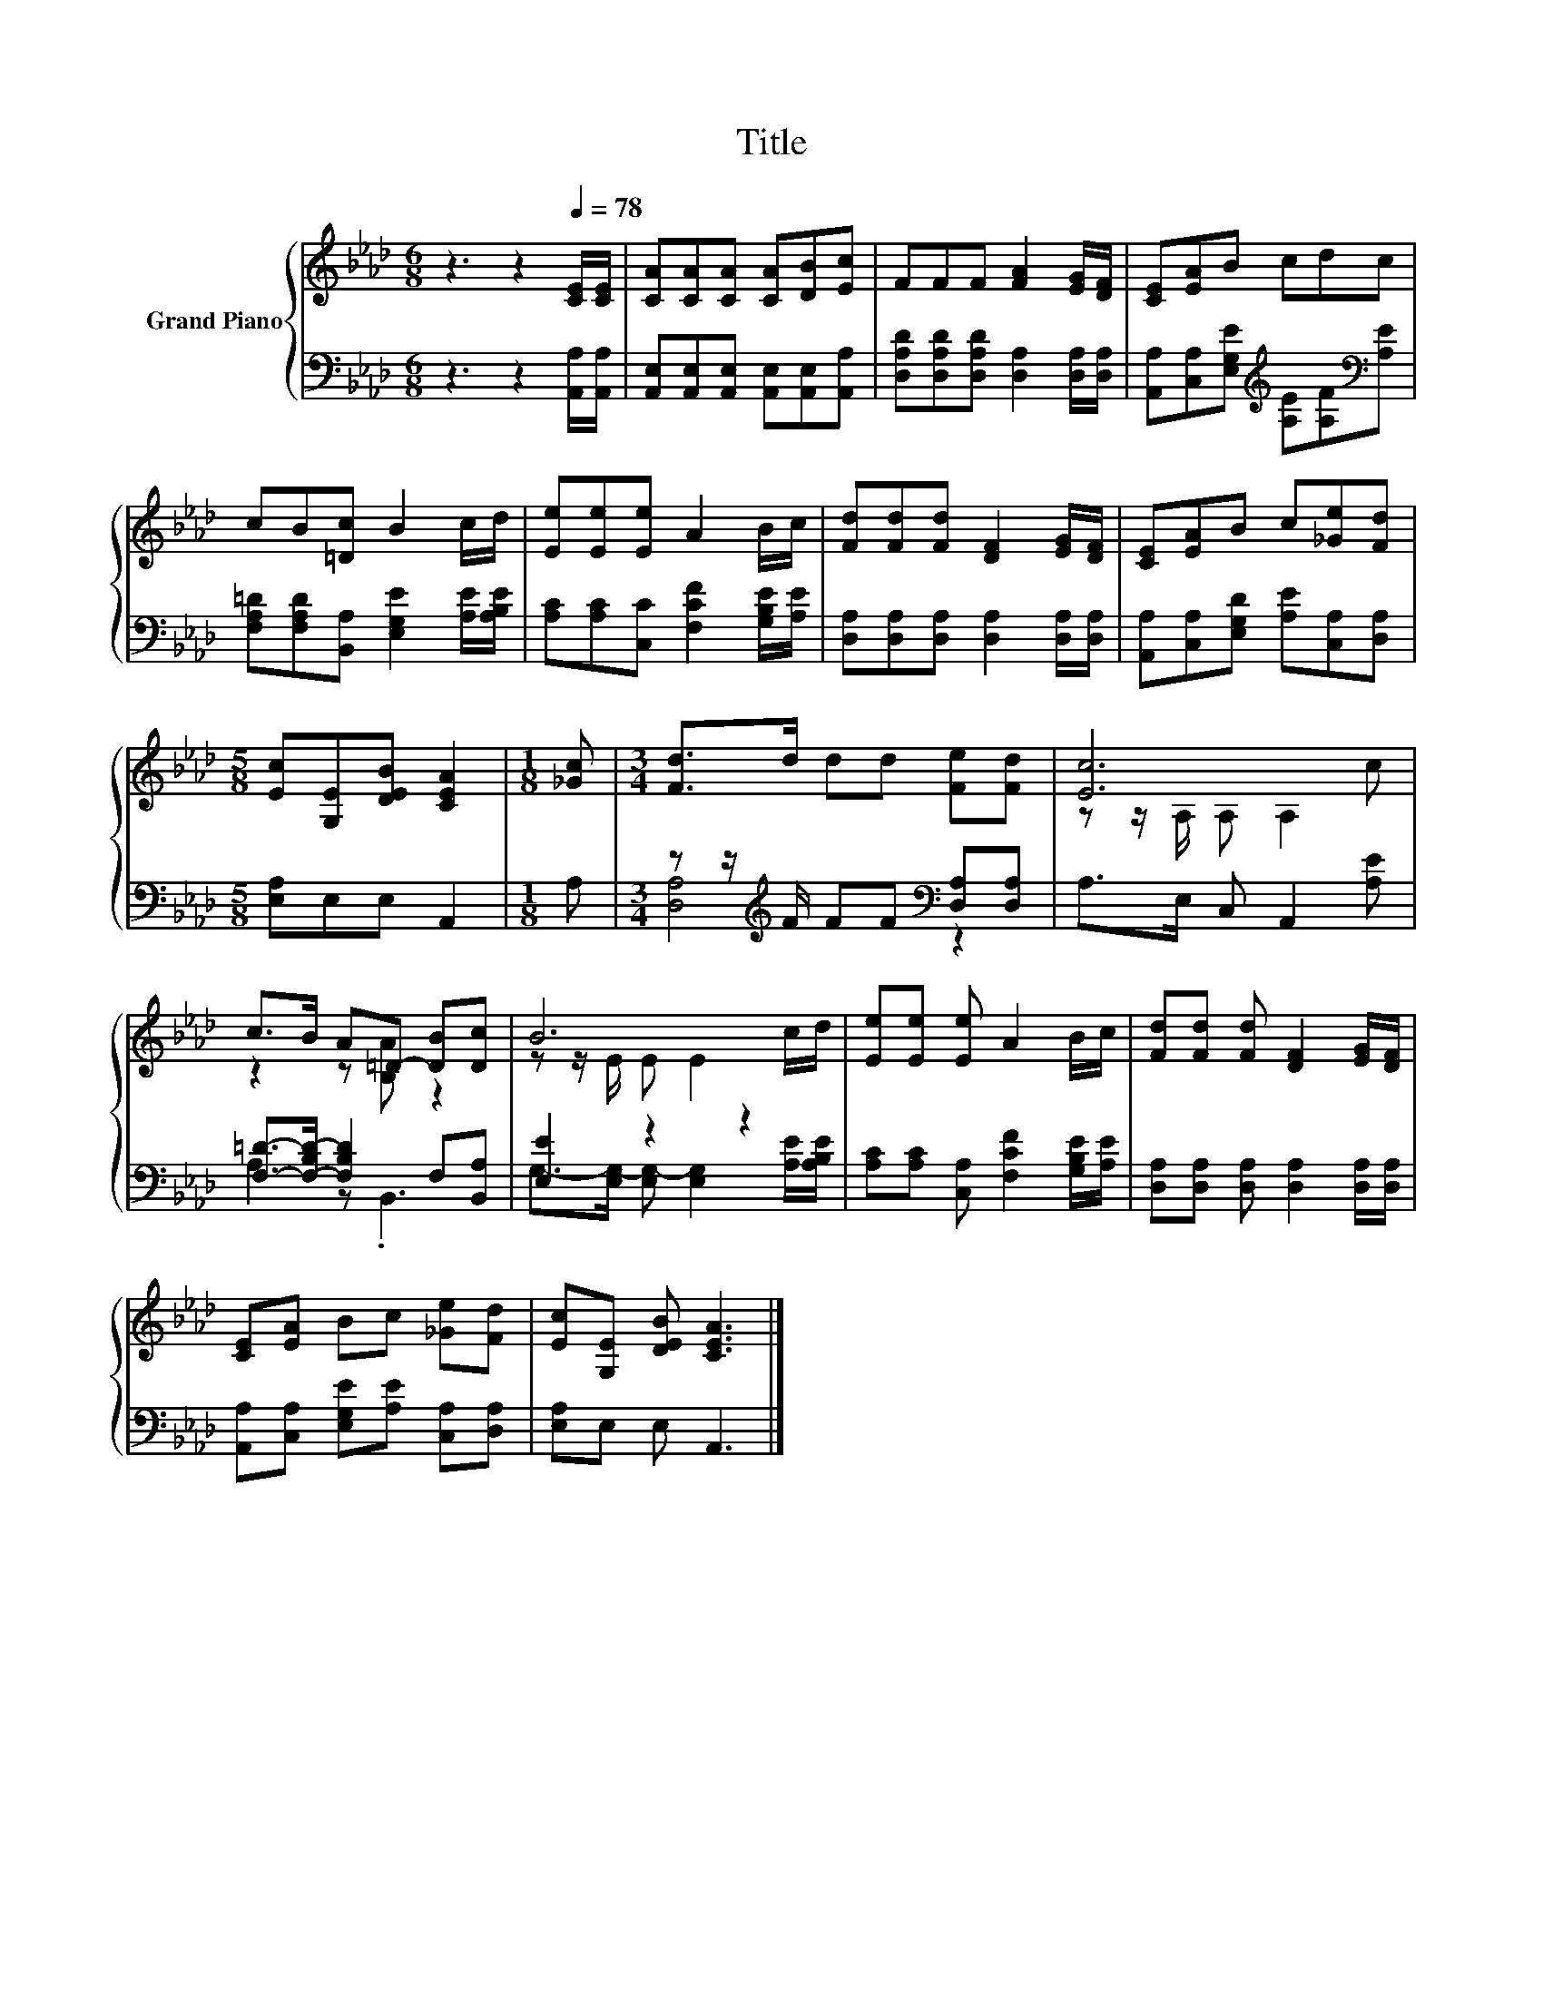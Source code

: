 X:1
T:Title
%%score { ( 1 4 ) | ( 2 3 ) }
L:1/8
M:6/8
K:Ab
V:1 treble nm="Grand Piano"
V:4 treble 
V:2 bass 
V:3 bass 
V:1
 z3 z2[Q:1/4=78] [CE]/[CE]/ | [CA][CA][CA] [CA][DB][Ec] | FFF [FA]2 [EG]/[DF]/ | [CE][EA]B cdc | %4
 cB[=Dc] B2 c/d/ | [Ee][Ee][Ee] A2 B/c/ | [Fd][Fd][Fd] [DF]2 [EG]/[DF]/ | [CE][EA]B c[_Ge][Fd] | %8
[M:5/8] [Ec][G,E][DEB] [CEA]2 |[M:1/8] [_Gc] |[M:3/4] [Fd]>d dd [Fe][Fd] | [Ec]6 | %12
 c>B A=D- [DB][Dc] | B6 | [Ee][Ee] [Ee] A2 B/c/ | [Fd][Fd] [Fd] [DF]2 [EG]/[DF]/ | %16
 [CE][EA] Bc [_Ge][Fd] | [Ec][G,E] [DEB] [CEA]3 |] %18
V:2
 z3 z2 [A,,A,]/[A,,A,]/ | [A,,E,][A,,E,][A,,E,] [A,,E,][A,,E,][A,,A,] | %2
 [D,A,D][D,A,D][D,A,D] [D,A,]2 [D,A,]/[D,A,]/ | %3
 [A,,A,][C,A,][E,G,E][K:treble] [A,E][A,F][K:bass][A,E] | %4
 [F,A,=D][F,A,D][B,,A,] [E,G,E]2 [A,E]/[A,B,E]/ | [A,C][A,C][C,C] [F,CF]2 [G,B,E]/[A,E]/ | %6
 [D,A,][D,A,][D,A,] [D,A,]2 [D,A,]/[D,A,]/ | [A,,A,][C,A,][E,G,D] [A,E][C,A,][D,A,] | %8
[M:5/8] [E,A,]E,E, A,,2 |[M:1/8] A, |[M:3/4] z z/[K:treble] F/ FF[K:bass] [D,A,][D,A,] | %11
 A,>E, C, A,,2 [A,E] | [F,=D]->[F,-B,D-] [F,B,D]2 F,[B,,A,] | [E,E]2 z2 z2 | %14
 [A,C][A,C] [C,A,] [F,CF]2 [G,B,E]/[A,E]/ | [D,A,][D,A,] [D,A,] [D,A,]2 [D,A,]/[D,A,]/ | %16
 [A,,A,][C,A,] [E,G,E][A,E] [C,A,][D,A,] | [E,A,]E, E, A,,3 |] %18
V:3
 x6 | x6 | x6 | x3[K:treble] x2[K:bass] x | x6 | x6 | x6 | x6 |[M:5/8] x5 |[M:1/8] x | %10
[M:3/4] [D,A,]4[K:treble][K:bass] z2 | x6 | A,2 z .B,,3 | %13
 G,->[E,G,-] [E,G,-] [E,G,]2 [A,E]/[A,B,E]/ | x6 | x6 | x6 | x6 |] %18
V:4
 x6 | x6 | x6 | x6 | x6 | x6 | x6 | x6 |[M:5/8] x5 |[M:1/8] x |[M:3/4] x6 | z z/ A,/ A, A,2 c | %12
 z2 z [B,A] z2 | z z/ E/ E E2 c/d/ | x6 | x6 | x6 | x6 |] %18

